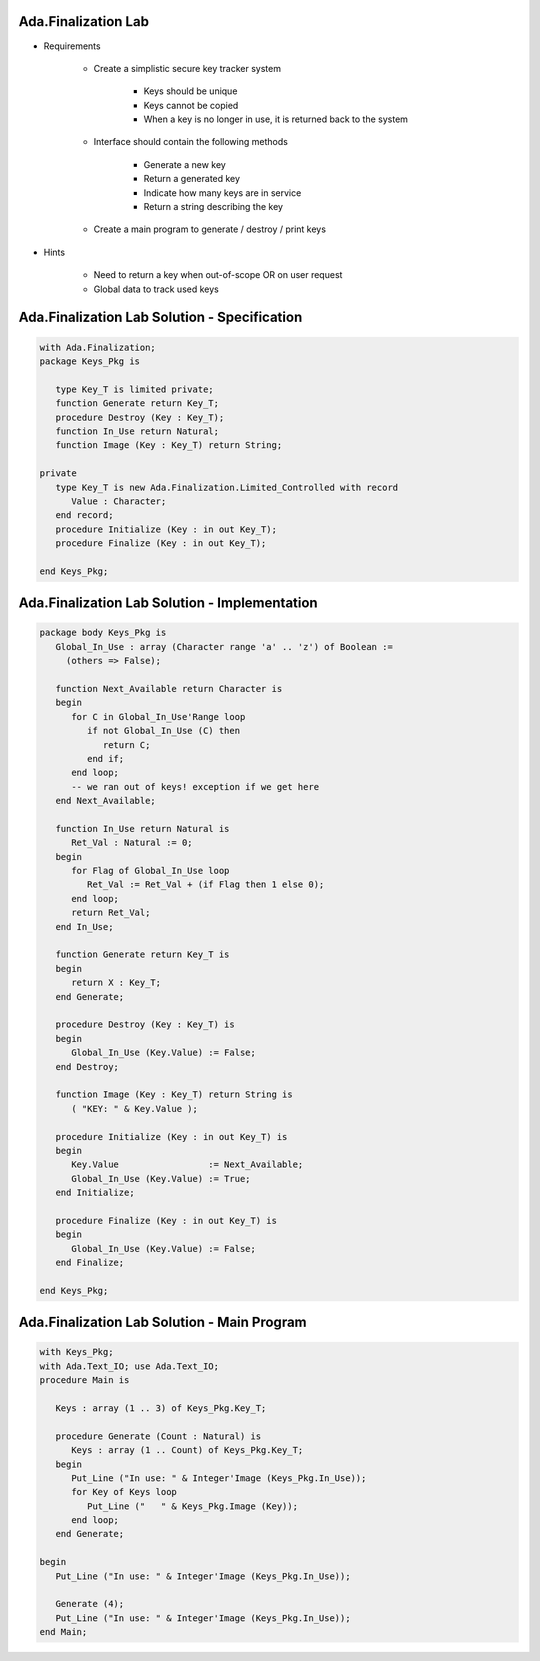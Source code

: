 ----------------------
Ada.Finalization Lab
----------------------
   
* Requirements
   
   - Create a simplistic secure key tracker system

      * Keys should be unique
      * Keys cannot be copied
      * When a key is no longer in use, it is returned back to the system

   - Interface should contain the following methods

      * Generate a new key
      * Return a generated key
      * Indicate how many keys are in service
      * Return a string describing the key

   - Create a main program to generate / destroy / print keys
      
* Hints

   - Need to return a key when out-of-scope OR on user request
   - Global data to track used keys
 
----------------------------------------------
Ada.Finalization Lab Solution - Specification
----------------------------------------------

.. code:: Ada

   with Ada.Finalization;
   package Keys_Pkg is

      type Key_T is limited private;
      function Generate return Key_T;
      procedure Destroy (Key : Key_T);
      function In_Use return Natural;
      function Image (Key : Key_T) return String;

   private
      type Key_T is new Ada.Finalization.Limited_Controlled with record
         Value : Character;
      end record;
      procedure Initialize (Key : in out Key_T);
      procedure Finalize (Key : in out Key_T);

   end Keys_Pkg;

------------------------------------------------
Ada.Finalization Lab Solution - Implementation
------------------------------------------------

.. code:: Ada

   package body Keys_Pkg is
      Global_In_Use : array (Character range 'a' .. 'z') of Boolean :=
        (others => False);

      function Next_Available return Character is
      begin
         for C in Global_In_Use'Range loop
            if not Global_In_Use (C) then
               return C;
            end if;
         end loop;
         -- we ran out of keys! exception if we get here
      end Next_Available;

      function In_Use return Natural is
         Ret_Val : Natural := 0;
      begin
         for Flag of Global_In_Use loop
            Ret_Val := Ret_Val + (if Flag then 1 else 0);
         end loop;
         return Ret_Val;
      end In_Use;

      function Generate return Key_T is
      begin
         return X : Key_T;
      end Generate;

      procedure Destroy (Key : Key_T) is
      begin
         Global_In_Use (Key.Value) := False;
      end Destroy;

      function Image (Key : Key_T) return String is
         ( "KEY: " & Key.Value );

      procedure Initialize (Key : in out Key_T) is
      begin
         Key.Value                 := Next_Available;
         Global_In_Use (Key.Value) := True;
      end Initialize;

      procedure Finalize (Key : in out Key_T) is
      begin
         Global_In_Use (Key.Value) := False;
      end Finalize;

   end Keys_Pkg;

----------------------------------------------
Ada.Finalization Lab Solution - Main Program
----------------------------------------------

.. code:: Ada

   with Keys_Pkg;
   with Ada.Text_IO; use Ada.Text_IO;
   procedure Main is

      Keys : array (1 .. 3) of Keys_Pkg.Key_T;

      procedure Generate (Count : Natural) is
         Keys : array (1 .. Count) of Keys_Pkg.Key_T;
      begin
         Put_Line ("In use: " & Integer'Image (Keys_Pkg.In_Use));
         for Key of Keys loop
            Put_Line ("   " & Keys_Pkg.Image (Key));
         end loop;
      end Generate;

   begin
      Put_Line ("In use: " & Integer'Image (Keys_Pkg.In_Use));

      Generate (4);
      Put_Line ("In use: " & Integer'Image (Keys_Pkg.In_Use));
   end Main;

